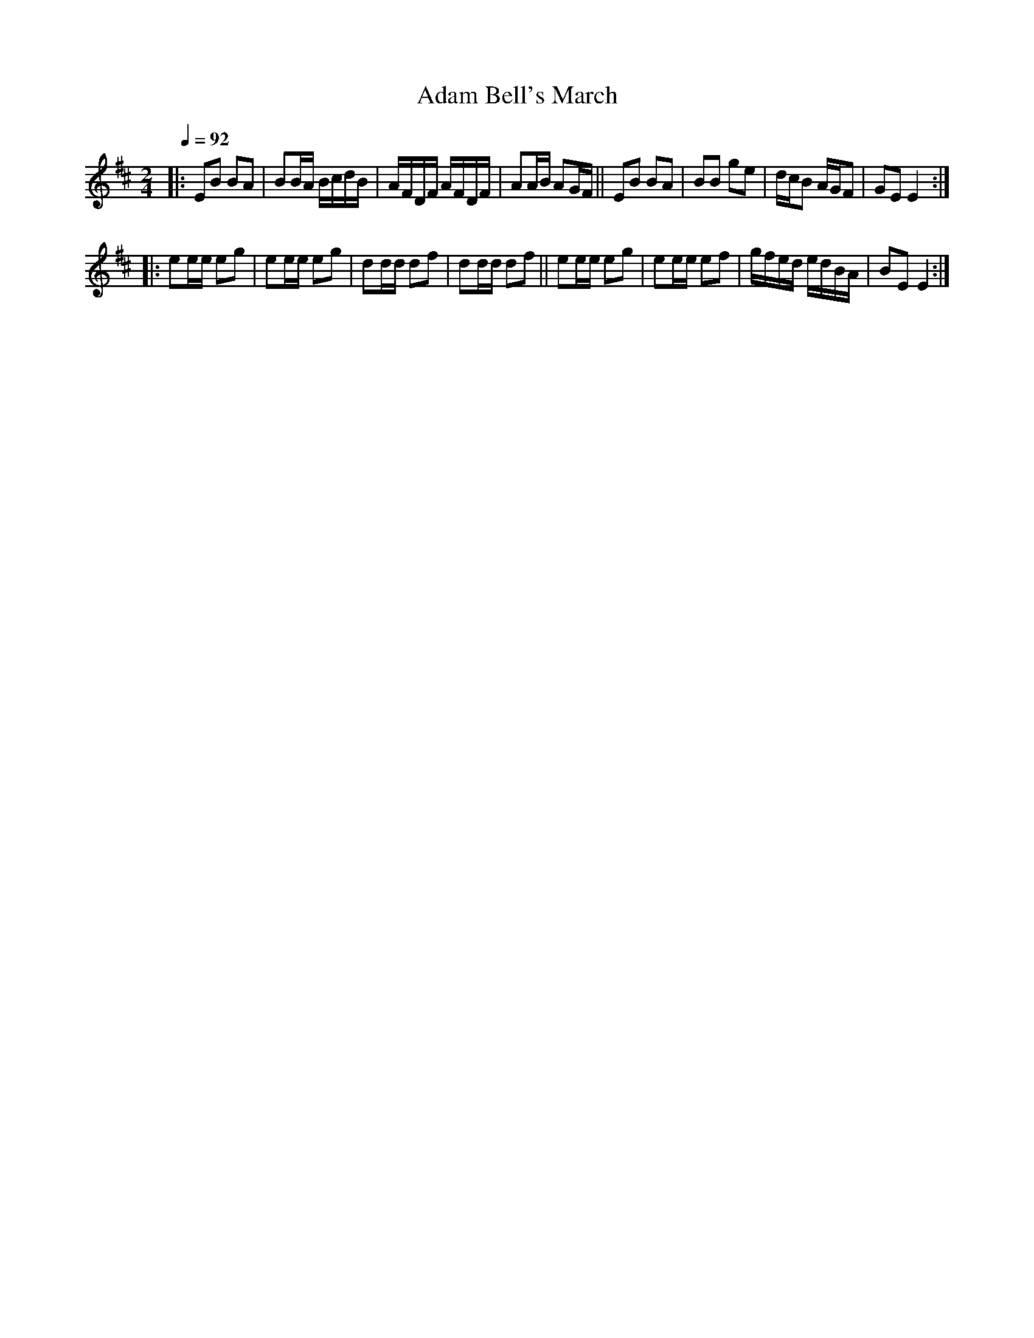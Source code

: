 X: 1
T: Adam Bell's March
%R: march
F: http://ancients.sudburymuster.org/mus/sng/pdf/adambellsC0.pdf
Z: 2020 John Chambers <jc:trillian.mit.edu>
M: 2/4
L: 1/16
Q: 1/4=92
K: Edor
|:\
E2B2 B2A2 | B2BA BcdB | AFDF AFDF | A2AB A2GF ||\
E2B2 B2A2 | B2B2 g2e2 | dcB2 AGF2 | G2E2 E4   :|
|:\
e2ee e2g2 | e2ee e2g2 | d2dd d2f2 | d2dd d2f2 ||\
e2ee e2g2 | e2ee e2f2 | gfed edBA | B2E2 E4   :|
